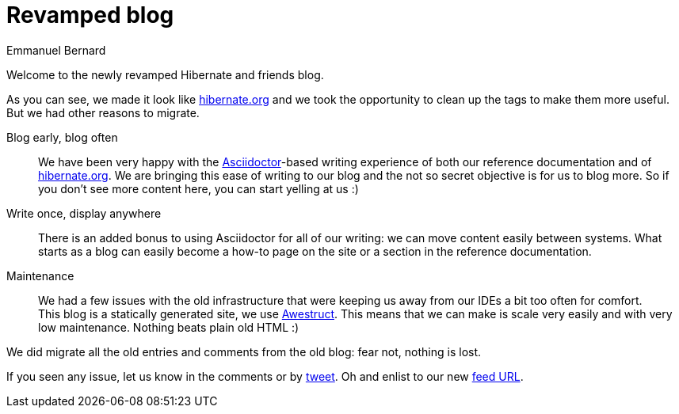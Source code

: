 = Revamped blog
:author: Emmanuel Bernard
:awestruct-tags: ["Discussions"]
:awestruct-layout: blog-post
:hide-uri-scheme:

Welcome to the newly revamped Hibernate and friends blog.

As you can see, we made it look like http://hibernate.org
and we took the opportunity to clean up the tags to make them more useful.
But we had other reasons to migrate.

Blog early, blog often::
We have been very happy with the http://asciidoctor.org[Asciidoctor]-based writing experience
of both our reference documentation and of http://hibernate.org.
We are bringing this ease of writing to our blog and the not so secret objective is for us to blog more.
So if you don't see more content here, you can start yelling at us :)

Write once, display anywhere::
There is an added bonus to using Asciidoctor for all of our writing:
we can move content easily between systems.
What starts as a blog can easily become a how-to page on the site or a section in the reference documentation.

Maintenance::
We had a few issues with the old infrastructure
that were keeping us away from our IDEs a bit too often for comfort.  +
This blog is a statically generated site, we use http://awestruct.org[Awestruct].
This means that we can make is scale very easily and with very low maintenance.
Nothing beats plain old HTML :)

We did migrate all the old entries and comments from the old blog:
fear not, nothing is lost.

If you seen any issue, let us know in the comments or by https://twitter.com/hibernate[tweet].
Oh and enlist to our new http://in.relation.to/blog.atom[feed URL].
